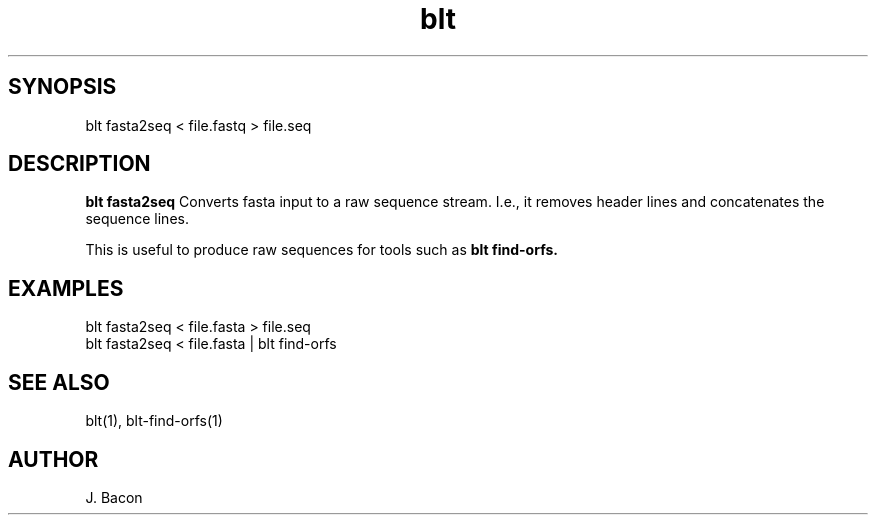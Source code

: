 .TH blt fasta2seq 1

\" Convention:
\" Underline anything that is typed verbatim - commands, etc.
.SH SYNOPSIS
.PP
.nf 
.na
blt fasta2seq < file.fastq > file.seq
.ad
.fi

.SH DESCRIPTION

.B blt fasta2seq
Converts fasta input to a raw sequence stream.  I.e., it removes header
lines and concatenates the sequence lines.

This is useful to produce raw sequences for tools such as
.B blt find-orfs.

.SH EXAMPLES
.nf
.na
blt fasta2seq < file.fasta > file.seq
blt fasta2seq < file.fasta | blt find-orfs
.ad
.fi

.SH SEE ALSO

blt(1), blt-find-orfs(1)

.SH AUTHOR
.nf
.na
J. Bacon
